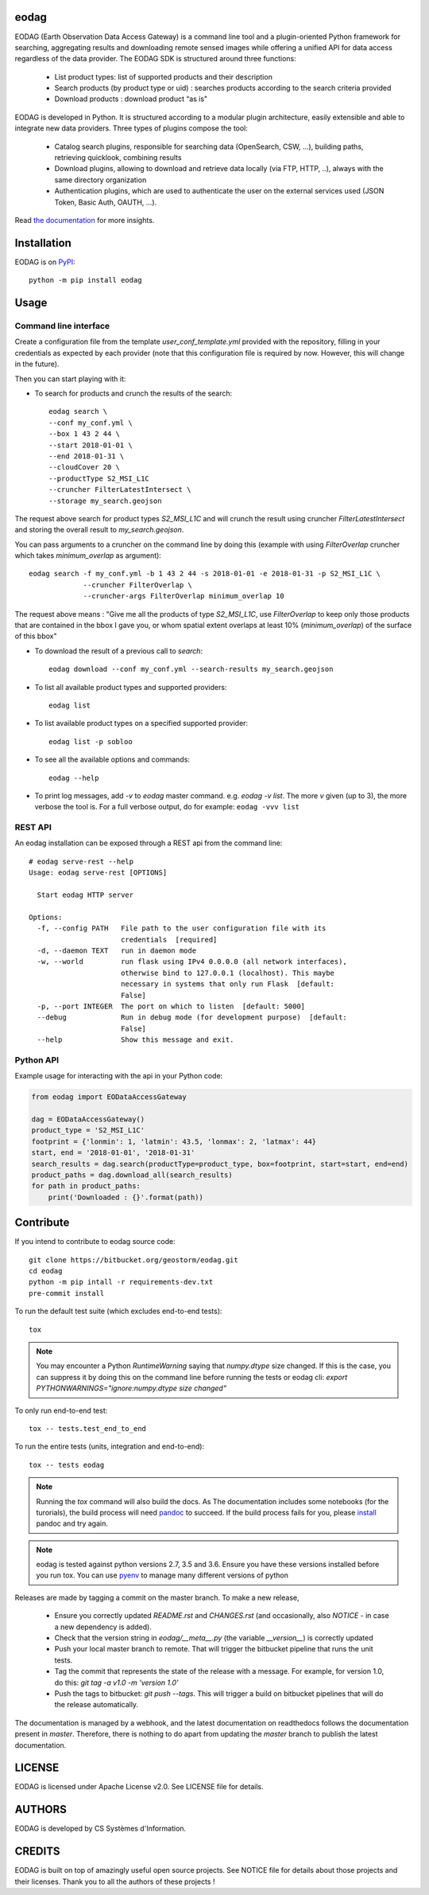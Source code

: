 eodag
=====

.. image:: https://badge.fury.io/py/eodag.svg
    :target: https://badge.fury.io/py/eodag

.. image:: https://readthedocs.org/projects/pip/badge/?version=latest&style=flat
    :target: https://eodag.readthedocs.io/en/latest/

.. image:: https://mybinder.org/badge_logo.svg
 :target: https://mybinder.org/v2/git/https%3A%2F%2Fbitbucket.org%2Fgeostorm%2Feodag.git/master?filepath=examples%2Ftuto_basics.ipynb

EODAG (Earth Observation Data Access Gateway) is a command line tool and a plugin-oriented Python framework for searching,
aggregating results and downloading remote sensed images while offering a unified API for data access regardless of the
data provider. The EODAG SDK is structured around three functions:

    * List product types: list of supported products and their description

    * Search products (by product type or uid) : searches products according to the search criteria provided

    * Download products : download product “as is"

EODAG is developed in Python. It is structured according to a modular plugin architecture, easily extensible and able to
integrate new data providers. Three types of plugins compose the tool:

    * Catalog search plugins, responsible for searching data (OpenSearch, CSW, ...), building paths, retrieving quicklook,
      combining results

    * Download plugins, allowing to download and retrieve data locally (via FTP, HTTP, ..), always with the same directory
      organization

    * Authentication plugins, which are used to authenticate the user on the external services used (JSON Token, Basic Auth, OAUTH, ...).

Read `the documentation <https://eodag.readthedocs.io/en/latest/>`_ for more insights.

Installation
============

EODAG is on `PyPI <https://pypi.org/project/eodag/>`_::

    python -m pip install eodag

Usage
=====

Command line interface
----------------------

Create a configuration file from the template `user_conf_template.yml` provided with the repository, filling
in your credentials as expected by each provider (note that this configuration file is required by now. However, this
will change in the future).

Then you can start playing with it:

* To search for products and crunch the results of the search::

        eodag search \
        --conf my_conf.yml \
        --box 1 43 2 44 \
        --start 2018-01-01 \
        --end 2018-01-31 \
        --cloudCover 20 \
        --productType S2_MSI_L1C
        --cruncher FilterLatestIntersect \
        --storage my_search.geojson

The request above search for product types `S2_MSI_L1C` and will crunch the result using cruncher `FilterLatestIntersect`
and storing the overall result to `my_search.geojson`.

You can pass arguments to a cruncher on the command line by doing this (example with using `FilterOverlap` cruncher
which takes `minimum_overlap` as argument)::

        eodag search -f my_conf.yml -b 1 43 2 44 -s 2018-01-01 -e 2018-01-31 -p S2_MSI_L1C \
                     --cruncher FilterOverlap \
                     --cruncher-args FilterOverlap minimum_overlap 10

The request above means : "Give me all the products of type `S2_MSI_L1C`, use `FilterOverlap` to keep only those products
that are contained in the bbox I gave you, or whom spatial extent overlaps at least 10% (`minimum_overlap`) of the surface
of this bbox"

* To download the result of a previous call to `search`::

        eodag download --conf my_conf.yml --search-results my_search.geojson

* To list all available product types and supported providers::

        eodag list

* To list available product types on a specified supported provider::

        eodag list -p sobloo

* To see all the available options and commands::

        eodag --help

* To print log messages, add `-v` to `eodag` master command. e.g. `eodag -v list`. The more `v` given (up to 3), the more
  verbose the tool is. For a full verbose output, do for example: ``eodag -vvv list``


REST API
--------

An eodag installation can be exposed through a REST api from the command line::

    # eodag serve-rest --help
    Usage: eodag serve-rest [OPTIONS]

      Start eodag HTTP server

    Options:
      -f, --config PATH   File path to the user configuration file with its
                          credentials  [required]
      -d, --daemon TEXT   run in daemon mode
      -w, --world         run flask using IPv4 0.0.0.0 (all network interfaces),
                          otherwise bind to 127.0.0.1 (localhost). This maybe
                          necessary in systems that only run Flask  [default:
                          False]
      -p, --port INTEGER  The port on which to listen  [default: 5000]
      --debug             Run in debug mode (for development purpose)  [default:
                          False]
      --help              Show this message and exit.


Python API
----------

Example usage for interacting with the api in your Python code:

.. code-block:: python

    from eodag import EODataAccessGateway

    dag = EODataAccessGateway()
    product_type = 'S2_MSI_L1C'
    footprint = {'lonmin': 1, 'latmin': 43.5, 'lonmax': 2, 'latmax': 44}
    start, end = '2018-01-01', '2018-01-31'
    search_results = dag.search(productType=product_type, box=footprint, start=start, end=end)
    product_paths = dag.download_all(search_results)
    for path in product_paths:
        print('Downloaded : {}'.format(path))


Contribute
==========

If you intend to contribute to eodag source code::

    git clone https://bitbucket.org/geostorm/eodag.git
    cd eodag
    python -m pip intall -r requirements-dev.txt
    pre-commit install

To run the default test suite (which excludes end-to-end tests)::

    tox

.. note::

    You may encounter a Python `RuntimeWarning` saying that `numpy.dtype` size changed. If this is the case,
    you can suppress it by doing this on the command line before running the tests or eodag cli:
    `export PYTHONWARNINGS="ignore:numpy.dtype size changed"`

To only run end-to-end test::

    tox -- tests.test_end_to_end

To run the entire tests (units, integration and end-to-end)::

    tox -- tests eodag


.. note::

    Running the `tox` command will also build the docs. As The documentation
    includes some notebooks (for the turorials), the build process will need
    `pandoc <http://pandoc.org>`_ to succeed. If the build process fails for
    you, please `install <http://pandoc.org/installing.html>`_ pandoc and try
    again.

.. note::

    eodag is tested against python versions 2.7, 3.5 and 3.6. Ensure you have
    these versions installed before you run tox. You can use
    `pyenv <https://github.com/pyenv/pyenv>`_ to manage many different versions
    of python

Releases are made by tagging a commit on the master branch. To make a new release,

    * Ensure you correctly updated `README.rst` and `CHANGES.rst` (and occasionally,
      also `NOTICE` - in case a new dependency is added).
    * Check that the version string in `eodag/__meta__.py` (the variable `__version__`)
      is correctly updated
    * Push your local master branch to remote. That will trigger the bitbucket pipeline
      that runs the unit tests.
    * Tag the commit that represents the state of the release with a message. For example,
      for version 1.0, do this: `git tag -a v1.0 -m 'version 1.0'`
    * Push the tags to bitbucket: `git push --tags`. This will trigger a build on bitbucket
      pipelines that will do the release automatically.

The documentation is managed by a webhook, and the latest documentation on readthedocs follows
the documentation present in `master`. Therefore, there is nothing to do apart from updating
the `master` branch to publish the latest documentation.

LICENSE
=======

EODAG is licensed under Apache License v2.0.
See LICENSE file for details.


AUTHORS
=======

EODAG is developed by CS Systèmes d'Information.


CREDITS
=======

EODAG is built on top of amazingly useful open source projects. See NOTICE file for details about those projects and
their licenses.
Thank you to all the authors of these projects !
